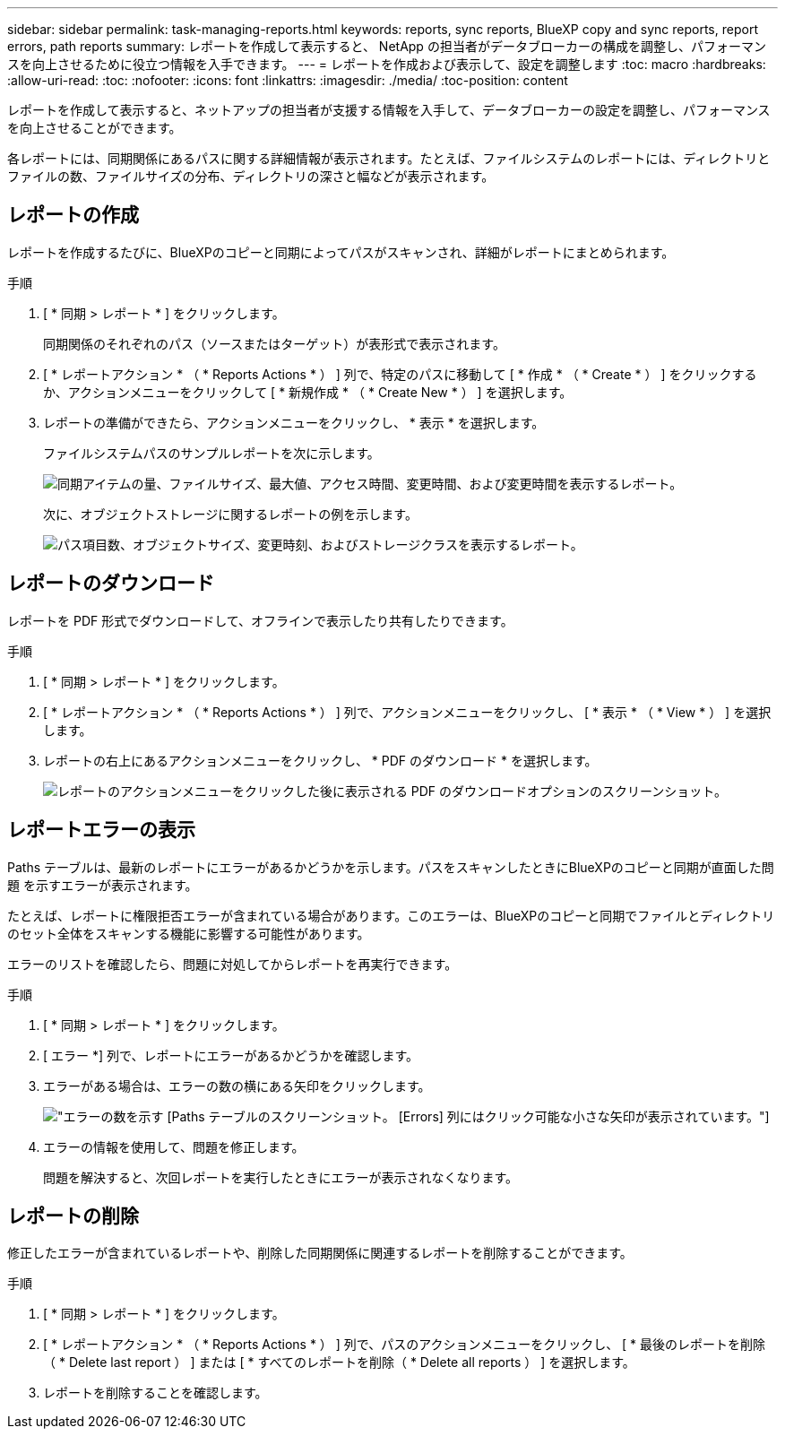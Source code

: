 ---
sidebar: sidebar 
permalink: task-managing-reports.html 
keywords: reports, sync reports, BlueXP copy and sync reports, report errors, path reports 
summary: レポートを作成して表示すると、 NetApp の担当者がデータブローカーの構成を調整し、パフォーマンスを向上させるために役立つ情報を入手できます。 
---
= レポートを作成および表示して、設定を調整します
:toc: macro
:hardbreaks:
:allow-uri-read: 
:toc: 
:nofooter: 
:icons: font
:linkattrs: 
:imagesdir: ./media/
:toc-position: content


[role="lead"]
レポートを作成して表示すると、ネットアップの担当者が支援する情報を入手して、データブローカーの設定を調整し、パフォーマンスを向上させることができます。

各レポートには、同期関係にあるパスに関する詳細情報が表示されます。たとえば、ファイルシステムのレポートには、ディレクトリとファイルの数、ファイルサイズの分布、ディレクトリの深さと幅などが表示されます。



== レポートの作成

レポートを作成するたびに、BlueXPのコピーと同期によってパスがスキャンされ、詳細がレポートにまとめられます。

.手順
. [ * 同期 > レポート * ] をクリックします。
+
同期関係のそれぞれのパス（ソースまたはターゲット）が表形式で表示されます。

. [ * レポートアクション * （ * Reports Actions * ） ] 列で、特定のパスに移動して [ * 作成 * （ * Create * ） ] をクリックするか、アクションメニューをクリックして [ * 新規作成 * （ * Create New * ） ] を選択します。
. レポートの準備ができたら、アクションメニューをクリックし、 * 表示 * を選択します。
+
ファイルシステムパスのサンプルレポートを次に示します。

+
image:screenshot_sync_report.gif["同期アイテムの量、ファイルサイズ、最大値、アクセス時間、変更時間、および変更時間を表示するレポート。"]

+
次に、オブジェクトストレージに関するレポートの例を示します。

+
image:screenshot_sync_report_object.gif["パス項目数、オブジェクトサイズ、変更時刻、およびストレージクラスを表示するレポート。"]





== レポートのダウンロード

レポートを PDF 形式でダウンロードして、オフラインで表示したり共有したりできます。

.手順
. [ * 同期 > レポート * ] をクリックします。
. [ * レポートアクション * （ * Reports Actions * ） ] 列で、アクションメニューをクリックし、 [ * 表示 * （ * View * ） ] を選択します。
. レポートの右上にあるアクションメニューをクリックし、 * PDF のダウンロード * を選択します。
+
image:screenshot-sync-download-report.png["レポートのアクションメニューをクリックした後に表示される PDF のダウンロードオプションのスクリーンショット。"]





== レポートエラーの表示

Paths テーブルは、最新のレポートにエラーがあるかどうかを示します。パスをスキャンしたときにBlueXPのコピーと同期が直面した問題 を示すエラーが表示されます。

たとえば、レポートに権限拒否エラーが含まれている場合があります。このエラーは、BlueXPのコピーと同期でファイルとディレクトリのセット全体をスキャンする機能に影響する可能性があります。

エラーのリストを確認したら、問題に対処してからレポートを再実行できます。

.手順
. [ * 同期 > レポート * ] をクリックします。
. [ エラー *] 列で、レポートにエラーがあるかどうかを確認します。
. エラーがある場合は、エラーの数の横にある矢印をクリックします。
+
image:screenshot_sync_report_errors.gif["エラーの数を示す [Paths] テーブルのスクリーンショット。 [Errors] 列にはクリック可能な小さな矢印が表示されています。"]

. エラーの情報を使用して、問題を修正します。
+
問題を解決すると、次回レポートを実行したときにエラーが表示されなくなります。





== レポートの削除

修正したエラーが含まれているレポートや、削除した同期関係に関連するレポートを削除することができます。

.手順
. [ * 同期 > レポート * ] をクリックします。
. [ * レポートアクション * （ * Reports Actions * ） ] 列で、パスのアクションメニューをクリックし、 [ * 最後のレポートを削除（ * Delete last report ） ] または [ * すべてのレポートを削除（ * Delete all reports ） ] を選択します。
. レポートを削除することを確認します。

